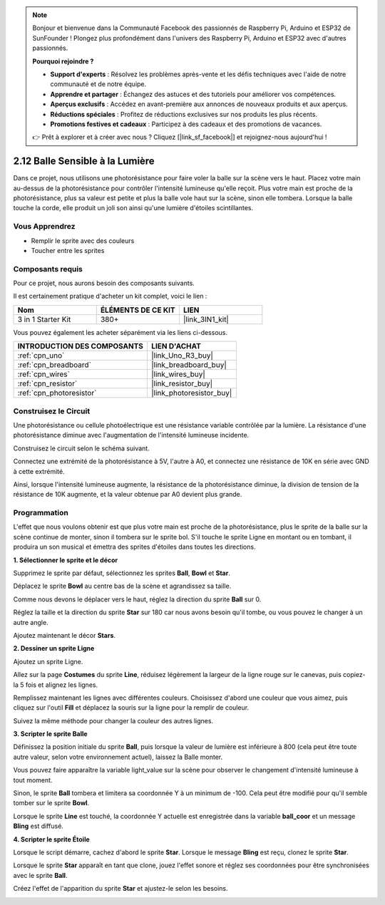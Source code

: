 .. note::

    Bonjour et bienvenue dans la Communauté Facebook des passionnés de Raspberry Pi, Arduino et ESP32 de SunFounder ! Plongez plus profondément dans l'univers des Raspberry Pi, Arduino et ESP32 avec d'autres passionnés.

    **Pourquoi rejoindre ?**

    - **Support d'experts** : Résolvez les problèmes après-vente et les défis techniques avec l'aide de notre communauté et de notre équipe.
    - **Apprendre et partager** : Échangez des astuces et des tutoriels pour améliorer vos compétences.
    - **Aperçus exclusifs** : Accédez en avant-première aux annonces de nouveaux produits et aux aperçus.
    - **Réductions spéciales** : Profitez de réductions exclusives sur nos produits les plus récents.
    - **Promotions festives et cadeaux** : Participez à des cadeaux et des promotions de vacances.

    👉 Prêt à explorer et à créer avec nous ? Cliquez [|link_sf_facebook|] et rejoignez-nous aujourd'hui !

.. _sh_light_ball:

2.12 Balle Sensible à la Lumière
===================================

Dans ce projet, nous utilisons une photorésistance pour faire voler la balle sur la scène vers le haut. Placez votre main au-dessus de la photorésistance pour contrôler l'intensité lumineuse qu'elle reçoit. Plus votre main est proche de la photorésistance, plus sa valeur est petite et plus la balle vole haut sur la scène, sinon elle tombera. Lorsque la balle touche la corde, elle produit un joli son ainsi qu'une lumière d'étoiles scintillantes.

.. image:: img/18_ball.png

Vous Apprendrez
---------------------

- Remplir le sprite avec des couleurs
- Toucher entre les sprites

Composants requis
---------------------

Pour ce projet, nous aurons besoin des composants suivants.

Il est certainement pratique d'acheter un kit complet, voici le lien :

.. list-table::
    :widths: 20 20 20
    :header-rows: 1

    *   - Nom	
        - ÉLÉMENTS DE CE KIT
        - LIEN
    *   - 3 in 1 Starter Kit
        - 380+
        - |link_3IN1_kit|

Vous pouvez également les acheter séparément via les liens ci-dessous.

.. list-table::
    :widths: 30 20
    :header-rows: 1

    *   - INTRODUCTION DES COMPOSANTS
        - LIEN D'ACHAT

    *   - :ref:`cpn_uno`
        - |link_Uno_R3_buy|
    *   - :ref:`cpn_breadboard`
        - |link_breadboard_buy|
    *   - :ref:`cpn_wires`
        - |link_wires_buy|
    *   - :ref:`cpn_resistor`
        - |link_resistor_buy|
    *   - :ref:`cpn_photoresistor`
        - |link_photoresistor_buy|

Construisez le Circuit
-----------------------

Une photorésistance ou cellule photoélectrique est une résistance variable contrôlée par la lumière. La résistance d'une photorésistance diminue avec l'augmentation de l'intensité lumineuse incidente.

Construisez le circuit selon le schéma suivant.

Connectez une extrémité de la photorésistance à 5V, l'autre à A0, et connectez une résistance de 10K en série avec GND à cette extrémité.

Ainsi, lorsque l'intensité lumineuse augmente, la résistance de la photorésistance diminue, la division de tension de la résistance de 10K augmente, et la valeur obtenue par A0 devient plus grande.

.. image:: img/circuit/photoresistor_circuit.png

Programmation
------------------

L'effet que nous voulons obtenir est que plus votre main est proche de la photorésistance, plus le sprite de la balle sur la scène continue de monter, sinon il tombera sur le sprite bol. S'il touche le sprite Ligne en montant ou en tombant, il produira un son musical et émettra des sprites d'étoiles dans toutes les directions.


**1. Sélectionner le sprite et le décor**

Supprimez le sprite par défaut, sélectionnez les sprites **Ball**, **Bowl** et **Star**.

.. image:: img/18_ball1.png

Déplacez le sprite **Bowl** au centre bas de la scène et agrandissez sa taille.

.. image:: img/18_ball3.png

Comme nous devons le déplacer vers le haut, réglez la direction du sprite **Ball** sur 0.

.. image:: img/18_ball4.png

Réglez la taille et la direction du sprite **Star** sur 180 car nous avons besoin qu'il tombe, ou vous pouvez le changer à un autre angle.

.. image:: img/18_ball12.png

Ajoutez maintenant le décor **Stars**.

.. image:: img/18_ball2.png

**2. Dessiner un sprite Ligne**

Ajoutez un sprite Ligne.

.. image:: img/18_ball7.png

Allez sur la page **Costumes** du sprite **Line**, réduisez légèrement la largeur de la ligne rouge sur le canevas, puis copiez-la 5 fois et alignez les lignes.

.. image:: img/18_ball8.png

Remplissez maintenant les lignes avec différentes couleurs. Choisissez d'abord une couleur que vous aimez, puis cliquez sur l'outil **Fill** et déplacez la souris sur la ligne pour la remplir de couleur.

.. image:: img/18_ball9.png

Suivez la même méthode pour changer la couleur des autres lignes.

.. image:: img/18_ball10.png

**3. Scripter le sprite Balle**

Définissez la position initiale du sprite **Ball**, puis lorsque la valeur de lumière est inférieure à 800 (cela peut être toute autre valeur, selon votre environnement actuel), laissez la Balle monter.

Vous pouvez faire apparaître la variable light_value sur la scène pour observer le changement d'intensité lumineuse à tout moment.

.. image:: img/18_ball5.png

Sinon, le sprite **Ball** tombera et limitera sa coordonnée Y à un minimum de -100. Cela peut être modifié pour qu'il semble tomber sur le sprite **Bowl**.

.. image:: img/18_ball6.png

Lorsque le sprite **Line** est touché, la coordonnée Y actuelle est enregistrée dans la variable **ball_coor** et un message **Bling** est diffusé.

.. image:: img/18_ball11.png

**4. Scripter le sprite Étoile**

Lorsque le script démarre, cachez d'abord le sprite **Star**. Lorsque le message **Bling** est reçu, clonez le sprite **Star**.

.. image:: img/18_ball13.png

Lorsque le sprite **Star** apparaît en tant que clone, jouez l'effet sonore et réglez ses coordonnées pour être synchronisées avec le sprite **Ball**.

.. image:: img/18_ball14.png

Créez l'effet de l'apparition du sprite **Star** et ajustez-le selon les besoins.

.. image:: img/18_ball15.png
